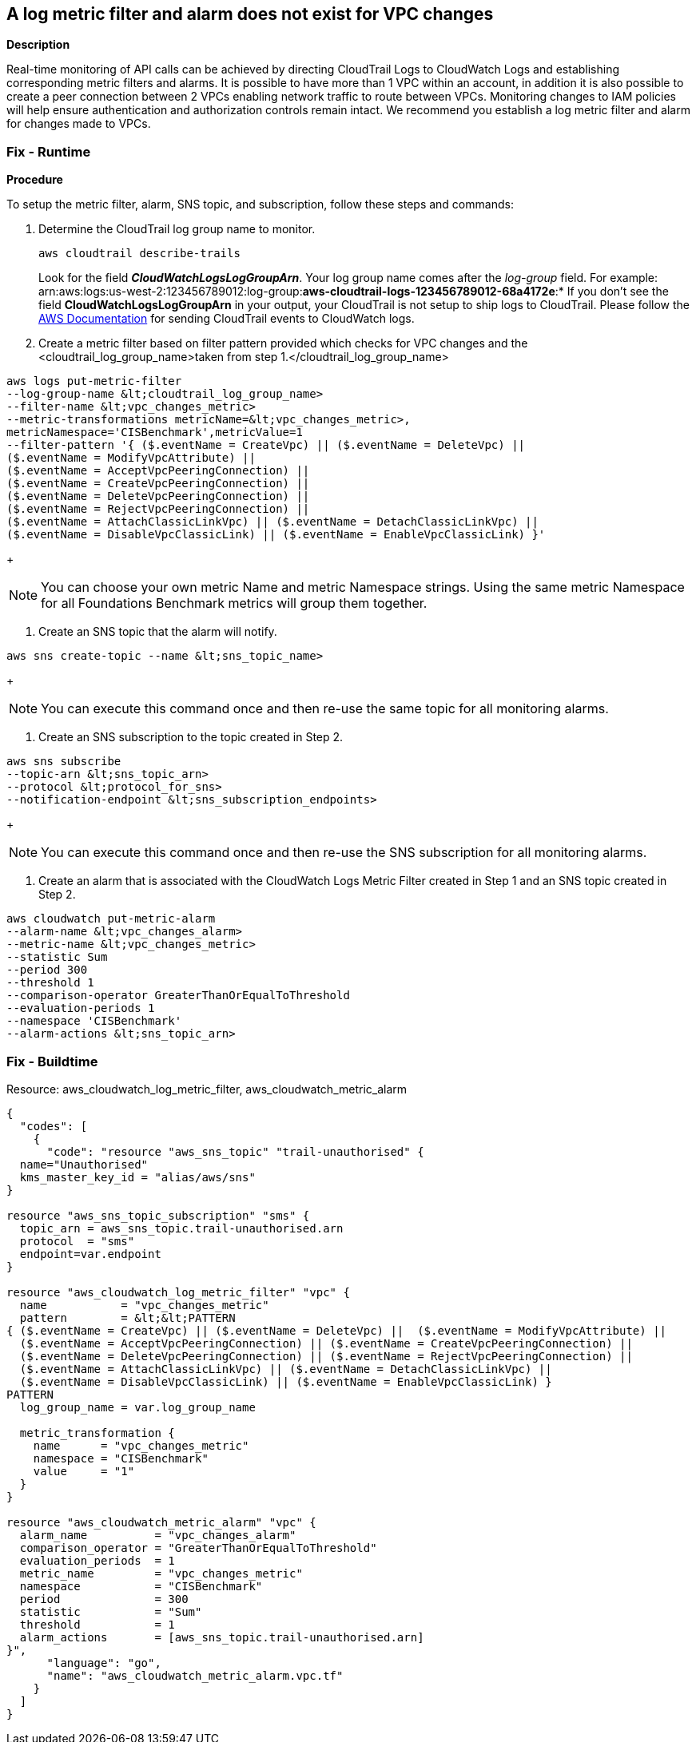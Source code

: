 == A log metric filter and alarm does not exist for VPC changes


*Description* 


Real-time monitoring of API calls can be achieved by directing CloudTrail Logs to CloudWatch Logs and establishing corresponding metric filters and alarms.
It is possible to have more than 1 VPC within an account, in addition it is also possible to create a peer connection between 2 VPCs enabling network traffic to route between VPCs.
Monitoring changes to IAM policies will help ensure authentication and authorization controls remain intact.
We recommend you establish a log metric filter and alarm for changes made to VPCs.

=== Fix - Runtime


*Procedure* 


To setup the metric filter, alarm, SNS topic, and subscription, follow these steps and commands:

. Determine the CloudTrail log group name to monitor.
+
[,bash]
----
aws cloudtrail describe-trails
----
Look for the field *_CloudWatchLogsLogGroupArn_*.
Your log group name comes after the _log-group_ field.
For example:
arn:aws:logs:us-west-2:123456789012:log-group:**aws-cloudtrail-logs-123456789012-68a4172e**:*
If you don't see the field *CloudWatchLogsLogGroupArn* in your output, your CloudTrail is not setup to ship logs to CloudTrail.
Please follow the https://docs.aws.amazon.com/awscloudtrail/latest/userguide/send-cloudtrail-events-to-cloudwatch-logs.html[AWS Documentation] for sending CloudTrail events to CloudWatch logs.

. Create a metric filter based on filter pattern provided which checks for VPC changes and the +++&lt;cloudtrail_log_group_name>+++taken from step 1.+++&lt;/cloudtrail_log_group_name>+++
[,bash]
----
aws logs put-metric-filter
--log-group-name &lt;cloudtrail_log_group_name>
--filter-name &lt;vpc_changes_metric>
--metric-transformations metricName=&lt;vpc_changes_metric>,
metricNamespace='CISBenchmark',metricValue=1
--filter-pattern '{ ($.eventName = CreateVpc) || ($.eventName = DeleteVpc) ||
($.eventName = ModifyVpcAttribute) ||
($.eventName = AcceptVpcPeeringConnection) ||
($.eventName = CreateVpcPeeringConnection) ||
($.eventName = DeleteVpcPeeringConnection) ||
($.eventName = RejectVpcPeeringConnection) ||
($.eventName = AttachClassicLinkVpc) || ($.eventName = DetachClassicLinkVpc) ||
($.eventName = DisableVpcClassicLink) || ($.eventName = EnableVpcClassicLink) }'
----
+
[NOTE]
====
You can choose your own metric Name and metric Namespace strings. Using the same metric Namespace for all Foundations Benchmark metrics will group them together.
====

. Create an SNS topic that the alarm will notify.
[,bash]
----
aws sns create-topic --name &lt;sns_topic_name>
----
+
[NOTE]
====
You can execute this command once and then re-use the same topic for all monitoring alarms.
====

. Create an SNS subscription to the topic created in Step 2.
[,bash]
----
aws sns subscribe
--topic-arn &lt;sns_topic_arn>
--protocol &lt;protocol_for_sns>
--notification-endpoint &lt;sns_subscription_endpoints>
----
+
[NOTE]
====
You can execute this command once and then re-use the SNS subscription for all monitoring alarms.
====

. Create an alarm that is associated with the CloudWatch Logs Metric Filter created in Step 1 and an SNS topic created in Step 2.
[,bash]
----
aws cloudwatch put-metric-alarm
--alarm-name &lt;vpc_changes_alarm>
--metric-name &lt;vpc_changes_metric>
--statistic Sum
--period 300
--threshold 1
--comparison-operator GreaterThanOrEqualToThreshold
--evaluation-periods 1
--namespace 'CISBenchmark'
--alarm-actions &lt;sns_topic_arn>
----

=== Fix - Buildtime
Resource: aws_cloudwatch_log_metric_filter, aws_cloudwatch_metric_alarm


[source,go]
----
{
  "codes": [
    {
      "code": "resource "aws_sns_topic" "trail-unauthorised" {
  name="Unauthorised"
  kms_master_key_id = "alias/aws/sns"
}

resource "aws_sns_topic_subscription" "sms" {
  topic_arn = aws_sns_topic.trail-unauthorised.arn
  protocol  = "sms"
  endpoint=var.endpoint
}

resource "aws_cloudwatch_log_metric_filter" "vpc" {
  name           = "vpc_changes_metric"
  pattern        = &lt;&lt;PATTERN
{ ($.eventName = CreateVpc) || ($.eventName = DeleteVpc) ||  ($.eventName = ModifyVpcAttribute) ||
  ($.eventName = AcceptVpcPeeringConnection) || ($.eventName = CreateVpcPeeringConnection) ||
  ($.eventName = DeleteVpcPeeringConnection) || ($.eventName = RejectVpcPeeringConnection) ||
  ($.eventName = AttachClassicLinkVpc) || ($.eventName = DetachClassicLinkVpc) ||
  ($.eventName = DisableVpcClassicLink) || ($.eventName = EnableVpcClassicLink) }
PATTERN
  log_group_name = var.log_group_name

  metric_transformation {
    name      = "vpc_changes_metric"
    namespace = "CISBenchmark"
    value     = "1"
  }
}

resource "aws_cloudwatch_metric_alarm" "vpc" {
  alarm_name          = "vpc_changes_alarm"
  comparison_operator = "GreaterThanOrEqualToThreshold"
  evaluation_periods  = 1
  metric_name         = "vpc_changes_metric"
  namespace           = "CISBenchmark"
  period              = 300
  statistic           = "Sum"
  threshold           = 1
  alarm_actions       = [aws_sns_topic.trail-unauthorised.arn]
}",
      "language": "go",
      "name": "aws_cloudwatch_metric_alarm.vpc.tf"
    }
  ]
}
----
